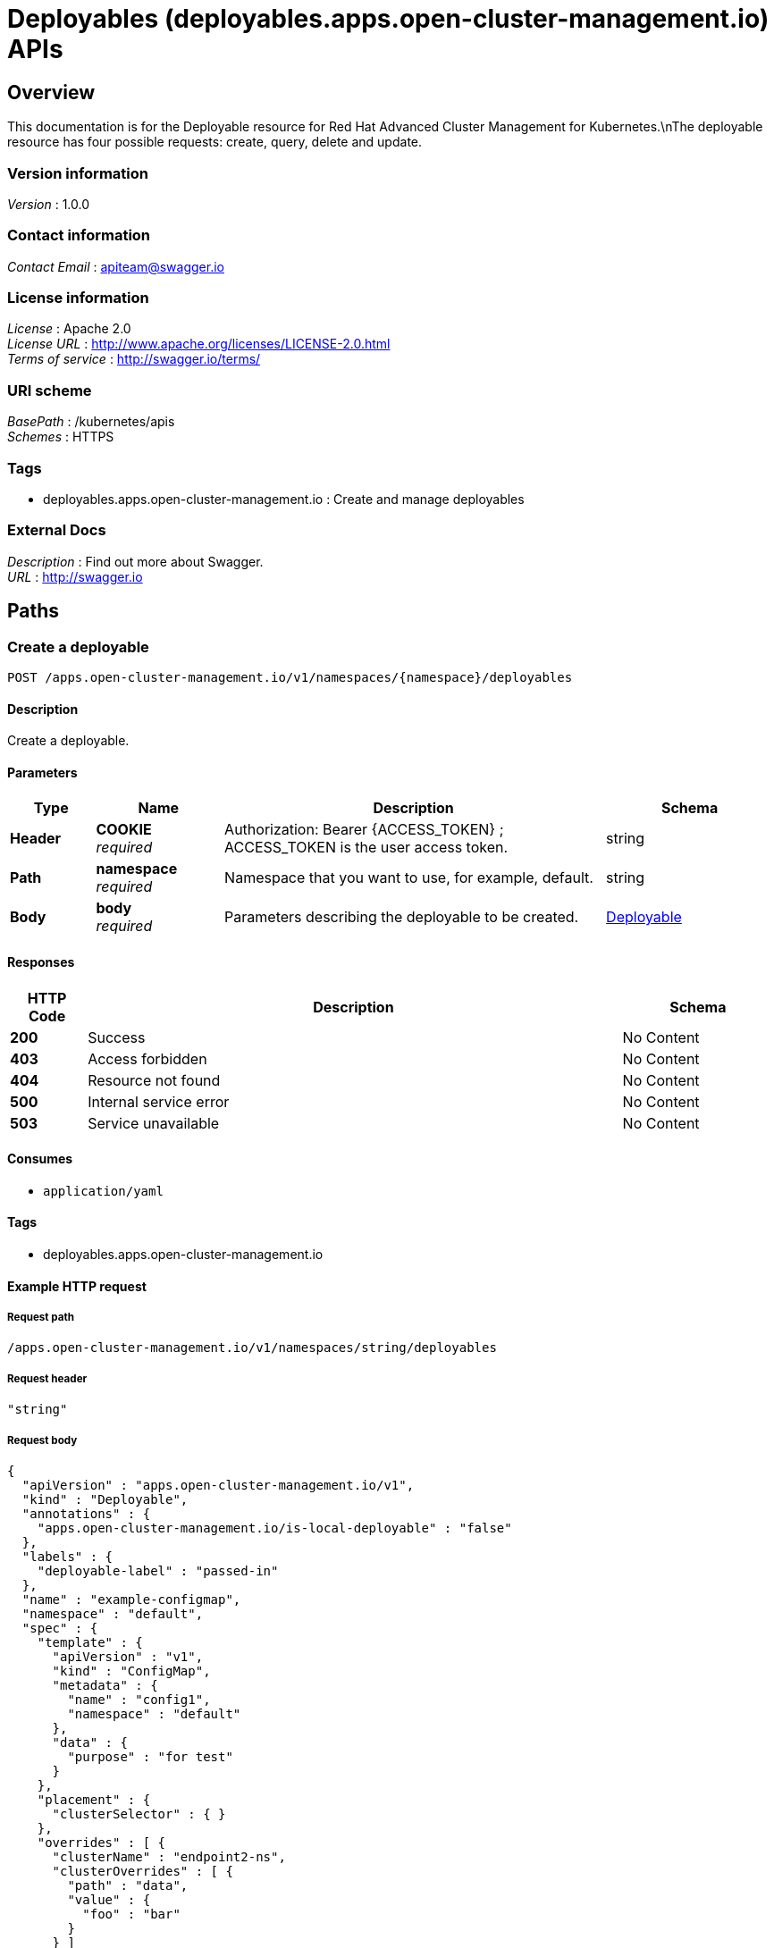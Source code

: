 = Deployables (deployables.apps.open-cluster-management.io) APIs


[[_rhacm-docs_apis_deployables_jsonoverview]]
== Overview
This documentation is for the Deployable resource for Red Hat Advanced Cluster Management for Kubernetes.\nThe deployable resource has four possible requests: create, query, delete and update.


=== Version information
[%hardbreaks]
__Version__ : 1.0.0


=== Contact information
[%hardbreaks]
__Contact Email__ : apiteam@swagger.io


=== License information
[%hardbreaks]
__License__ : Apache 2.0
__License URL__ : http://www.apache.org/licenses/LICENSE-2.0.html
__Terms of service__ : http://swagger.io/terms/


=== URI scheme
[%hardbreaks]
__BasePath__ : /kubernetes/apis
__Schemes__ : HTTPS


=== Tags

* deployables.apps.open-cluster-management.io : Create and manage deployables


=== External Docs
[%hardbreaks]
__Description__ : Find out more about Swagger.
__URL__ : http://swagger.io




[[_rhacm-docs_apis_deployables_jsonpaths]]
== Paths

[[_rhacm-docs_apis_deployables_jsoncreatedeployable]]
=== Create a deployable
....
POST /apps.open-cluster-management.io/v1/namespaces/{namespace}/deployables
....


==== Description
Create a deployable.


==== Parameters

[options="header", cols=".^2a,.^3a,.^9a,.^4a"]
|===
|Type|Name|Description|Schema
|**Header**|**COOKIE** +
__required__|Authorization: Bearer {ACCESS_TOKEN} ; ACCESS_TOKEN is the user access token.|string
|**Path**|**namespace** +
__required__|Namespace that you want to use, for example, default.|string
|**Body**|**body** +
__required__|Parameters describing the deployable to be created.|<<_rhacm-docs_apis_deployables_jsondeployable,Deployable>>
|===


==== Responses

[options="header", cols=".^2a,.^14a,.^4a"]
|===
|HTTP Code|Description|Schema
|**200**|Success|No Content
|**403**|Access forbidden|No Content
|**404**|Resource not found|No Content
|**500**|Internal service error|No Content
|**503**|Service unavailable|No Content
|===


==== Consumes

* `application/yaml`


==== Tags

* deployables.apps.open-cluster-management.io


==== Example HTTP request

===== Request path
----
/apps.open-cluster-management.io/v1/namespaces/string/deployables
----


===== Request header
[source,json]
----
"string"
----


===== Request body
[source,json]
----
{
  "apiVersion" : "apps.open-cluster-management.io/v1",
  "kind" : "Deployable",
  "annotations" : {
    "apps.open-cluster-management.io/is-local-deployable" : "false"
  },
  "labels" : {
    "deployable-label" : "passed-in"
  },
  "name" : "example-configmap",
  "namespace" : "default",
  "spec" : {
    "template" : {
      "apiVersion" : "v1",
      "kind" : "ConfigMap",
      "metadata" : {
        "name" : "config1",
        "namespace" : "default"
      },
      "data" : {
        "purpose" : "for test"
      }
    },
    "placement" : {
      "clusterSelector" : { }
    },
    "overrides" : [ {
      "clusterName" : "endpoint2-ns",
      "clusterOverrides" : [ {
        "path" : "data",
        "value" : {
          "foo" : "bar"
        }
      } ]
    } ]
  }
}
----


[[_rhacm-docs_apis_deployables_jsonquerydeployables]]
=== Query all deployables
....
GET /apps.open-cluster-management.io/v1/namespaces/{namespace}/deployables
....


==== Description
Query your deployables for more details.


==== Parameters

[options="header", cols=".^2a,.^3a,.^9a,.^4a"]
|===
|Type|Name|Description|Schema
|**Header**|**COOKIE** +
__required__|Authorization: Bearer {ACCESS_TOKEN} ; ACCESS_TOKEN is the user access token.|string
|**Path**|**namespace** +
__required__|Namespace that you want to use, for example, default.|string
|===


==== Responses

[options="header", cols=".^2a,.^14a,.^4a"]
|===
|HTTP Code|Description|Schema
|**200**|Success|No Content
|**403**|Access forbidden|No Content
|**404**|Resource not found|No Content
|**500**|Internal service error|No Content
|**503**|Service unavailable|No Content
|===


==== Consumes

* `application/yaml`


==== Tags

* deployables.apps.open-cluster-management.io


==== Example HTTP request

===== Request path
----
/apps.open-cluster-management.io/v1/namespaces/string/deployables
----


===== Request header
[source,json]
----
"string"
----


[[_rhacm-docs_apis_deployables_jsonquerydeployable]]
=== Query a single deployable
....
GET /apps.open-cluster-management.io/v1/namespaces/{namespace}/deployables/{deployable_name}
....


==== Description
Query a single deployable for more details.


==== Parameters

[options="header", cols=".^2a,.^3a,.^9a,.^4a"]
|===
|Type|Name|Description|Schema
|**Header**|**COOKIE** +
__required__|Authorization: Bearer {ACCESS_TOKEN} ; ACCESS_TOKEN is the user access token.|string
|**Path**|**deployable_name** +
__required__|Name of the deployable that you wan to query.|string
|**Path**|**namespace** +
__required__|Namespace that you want to use, for example, default.|string
|===


==== Responses

[options="header", cols=".^2a,.^14a,.^4a"]
|===
|HTTP Code|Description|Schema
|**200**|Success|No Content
|**403**|Access forbidden|No Content
|**404**|Resource not found|No Content
|**500**|Internal service error|No Content
|**503**|Service unavailable|No Content
|===


==== Tags

* deployables.apps.open-cluster-management.io


==== Example HTTP request

===== Request path
----
/apps.open-cluster-management.io/v1/namespaces/string/deployables/string
----


===== Request header
[source,json]
----
"string"
----


[[_rhacm-docs_apis_deployables_jsondeletedeployable]]
=== Delete a deployable
....
DELETE /apps.open-cluster-management.io/v1/namespaces/{namespace}/deployables/{deployable_name}
....


==== Parameters

[options="header", cols=".^2a,.^3a,.^9a,.^4a"]
|===
|Type|Name|Description|Schema
|**Header**|**COOKIE** +
__required__|Authorization: Bearer {ACCESS_TOKEN} ; ACCESS_TOKEN is the user access token.|string
|**Path**|**deployable_name** +
__required__|Name of the deployable that you want to delete.|string
|**Path**|**namespace** +
__required__|Namespace that you want to use, for example, default.|string
|===


==== Responses

[options="header", cols=".^2a,.^14a,.^4a"]
|===
|HTTP Code|Description|Schema
|**200**|Success|No Content
|**403**|Access forbidden|No Content
|**404**|Resource not found|No Content
|**500**|Internal service error|No Content
|**503**|Service unavailable|No Content
|===


==== Tags

* deployables.apps.open-cluster-management.io


==== Example HTTP request

===== Request path
----
/apps.open-cluster-management.io/v1/namespaces/string/deployables/string
----


===== Request header
[source,json]
----
"string"
----




[[_rhacm-docs_apis_deployables_jsondefinitions]]
== Definitions

[[_rhacm-docs_apis_deployables_jsondeployable]]
=== Deployable

[options="header", cols=".^3a,.^11a,.^4a"]
|===
|Name|Description|Schema
|**apiVersion** +
__required__|**Example** : `"string"`|string
|**kind** +
__required__|**Example** : `"string"`|string
|**metadata** +
__required__|**Example** : `"object"`|object
|**spec** +
__required__|**Example** : `"object"`|<<_rhacm-docs_apis_deployables_jsondeployable_spec,spec>>
|===

[[_rhacm-docs_apis_deployables_jsondeployable_spec]]
**spec**

[options="header", cols=".^3a,.^11a,.^4a"]
|===
|Name|Description|Schema
|**channels** +
__optional__|**Example** : `[ "string" ]`|< string > array
|**dependencies** +
__optional__|**Example** : `[ "object" ]`|< <<_rhacm-docs_apis_deployables_jsondeployable_dependencies,dependencies>> > array
|**overrides** +
__optional__|**Example** : `[ "object" ]`|< <<_rhacm-docs_apis_deployables_jsondeployable_overrides,overrides>> > array
|**placement** +
__optional__|**Example** : `"object"`|<<_rhacm-docs_apis_deployables_jsondeployable_placement,placement>>
|**template** +
__optional__|**Example** : `"object"`|object
|===

[[_rhacm-docs_apis_deployables_jsondeployable_dependencies]]
**dependencies**

[options="header", cols=".^3a,.^11a,.^4a"]
|===
|Name|Description|Schema
|**annotations** +
__optional__|**Example** : `"object"`|object
|**apiVersion** +
__optional__|**Example** : `"string"`|string
|**fieldPath** +
__optional__|**Example** : `"string"`|string
|**kind** +
__optional__|**Example** : `"string"`|string
|**labels** +
__optional__|**Example** : `"object"`|object
|**name** +
__optional__|**Example** : `"string"`|string
|**namespace** +
__optional__|**Example** : `"string"`|string
|===

[[_rhacm-docs_apis_deployables_jsondeployable_overrides]]
**overrides**

[options="header", cols=".^3a,.^11a,.^4a"]
|===
|Name|Description|Schema
|**clusterName** +
__optional__|**Example** : `"string"`|string
|**clusterOverrides** +
__optional__|**Example** : `[ "object" ]`|< object > array
|===

[[_rhacm-docs_apis_deployables_jsondeployable_placement]]
**placement**

[options="header", cols=".^3a,.^11a,.^4a"]
|===
|Name|Description|Schema
|**clusterSelector** +
__optional__|**Example** : `"object"`|<<_rhacm-docs_apis_deployables_jsondeployable_placement_clusterselector,clusterSelector>>
|**clusters** +
__optional__|**Example** : `[ "object" ]`|< <<_rhacm-docs_apis_deployables_jsondeployable_placement_clusters,clusters>> > array
|**local** +
__optional__|**Example** : `true`|boolean
|**placementRef** +
__optional__|**Example** : `"object"`|<<_rhacm-docs_apis_deployables_jsondeployable_placement_placementref,placementRef>>
|===

[[_rhacm-docs_apis_deployables_jsondeployable_placement_clusterselector]]
**clusterSelector**

[options="header", cols=".^3a,.^11a,.^4a"]
|===
|Name|Description|Schema
|**matchExpressions** +
__optional__|**Example** : `[ "object" ]`|< <<_rhacm-docs_apis_deployables_jsondeployable_placement_clusterselector_matchexpressions,matchExpressions>> > array
|**matchLabels** +
__optional__|**Example** : `"object"`|object
|===

[[_rhacm-docs_apis_deployables_jsondeployable_placement_clusterselector_matchexpressions]]
**matchExpressions**

[options="header", cols=".^3a,.^11a,.^4a"]
|===
|Name|Description|Schema
|**key** +
__optional__|**Example** : `"string"`|string
|**operator** +
__optional__|**Example** : `"string"`|string
|**values** +
__optional__|**Example** : `[ "string" ]`|< string > array
|===

[[_rhacm-docs_apis_deployables_jsondeployable_placement_clusters]]
**clusters**

[options="header", cols=".^3a,.^11a,.^4a"]
|===
|Name|Description|Schema
|**name** +
__optional__|**Example** : `"string"`|string
|===

[[_rhacm-docs_apis_deployables_jsondeployable_placement_placementref]]
**placementRef**

[options="header", cols=".^3a,.^11a,.^4a"]
|===
|Name|Description|Schema
|**apiVersion** +
__optional__|**Example** : `"string"`|string
|**fieldPath** +
__optional__|**Example** : `"string"`|string
|**kind** +
__optional__|**Example** : `"string"`|string
|**name** +
__optional__|**Example** : `"string"`|string
|**namespace** +
__optional__|**Example** : `"string"`|string
|**resourceVersion** +
__optional__|**Example** : `"string"`|string
|**uid** +
__optional__|**Example** : `"string"`|string
|===





